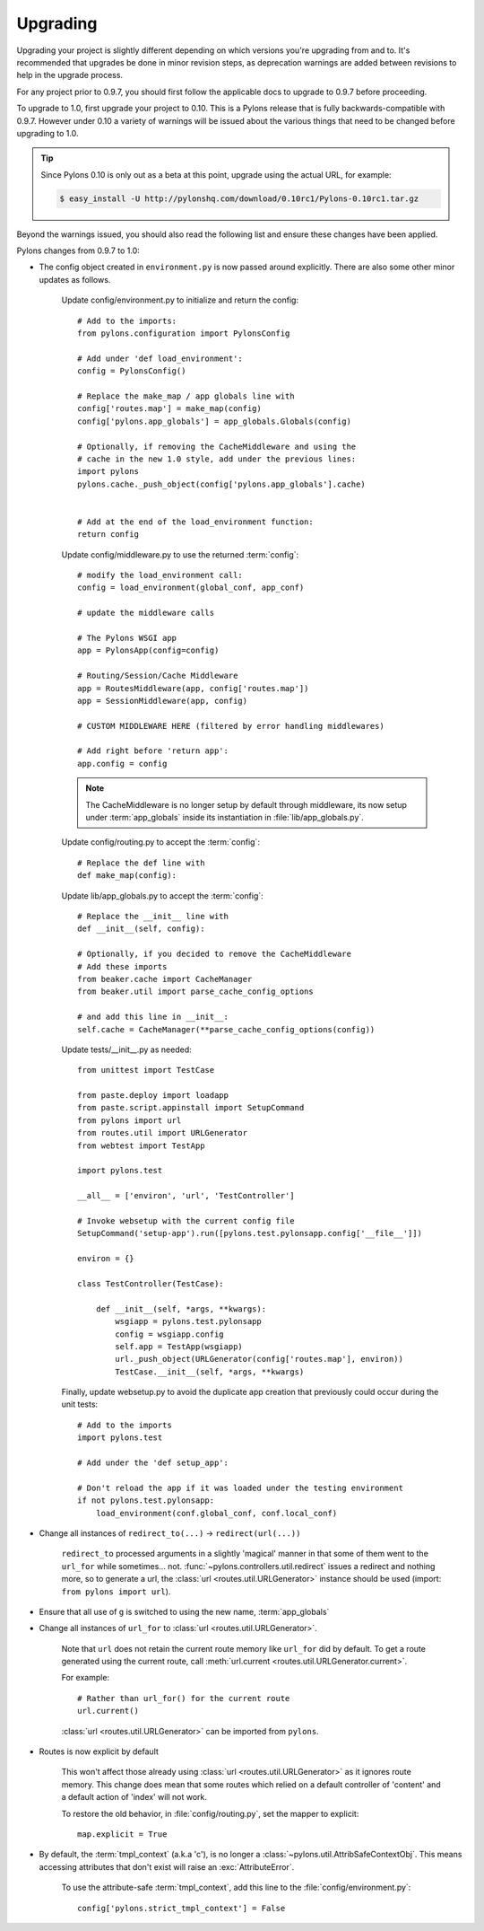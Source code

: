 .. _upgrading:

=========
Upgrading
=========

Upgrading your project is slightly different depending on which versions you're upgrading from and to. It's recommended that upgrades be done in minor revision steps, as deprecation warnings are added between revisions to help in the upgrade process.

For any project prior to 0.9.7, you should first follow the applicable docs to upgrade to 0.9.7 before proceeding.

To upgrade to 1.0, first upgrade your project to 0.10. This is a Pylons release that is fully backwards-compatible with 0.9.7. However under 0.10 a variety of warnings will be issued about the various things that need to be changed before upgrading to 1.0.

.. tip::
    Since Pylons 0.10 is only out as a beta at this point, upgrade using the
    actual URL, for example:
    
    .. code-block:: bash
        
        $ easy_install -U http://pylonshq.com/download/0.10rc1/Pylons-0.10rc1.tar.gz


Beyond the warnings issued, you should also read the following list and ensure these changes have been applied.

Pylons changes from 0.9.7 to 1.0:

* The config object created in ``environment.py`` is now passed around explicitly. There are also some other minor updates as follows.
    
    Update config/environment.py to initialize and return the config::
    
        # Add to the imports:
        from pylons.configuration import PylonsConfig
    
        # Add under 'def load_environment':
        config = PylonsConfig()
        
        # Replace the make_map / app globals line with
        config['routes.map'] = make_map(config)
        config['pylons.app_globals'] = app_globals.Globals(config)
        
        # Optionally, if removing the CacheMiddleware and using the
        # cache in the new 1.0 style, add under the previous lines:
        import pylons
        pylons.cache._push_object(config['pylons.app_globals'].cache)
        
    
        # Add at the end of the load_environment function:
        return config
    
    Update config/middleware.py to use the returned :term:`config`::
        
        # modify the load_environment call:
        config = load_environment(global_conf, app_conf)
        
        # update the middleware calls
        
        # The Pylons WSGI app
        app = PylonsApp(config=config)

        # Routing/Session/Cache Middleware
        app = RoutesMiddleware(app, config['routes.map'])
        app = SessionMiddleware(app, config)

        # CUSTOM MIDDLEWARE HERE (filtered by error handling middlewares)
        
        # Add right before 'return app':
        app.config = config
    
    .. note::
    
        The CacheMiddleware is no longer setup by default through
        middleware, its now setup under :term:`app_globals` inside its 
        instantiation in :file:`lib/app_globals.py`.
    
    Update config/routing.py to accept the :term:`config`::
        
        # Replace the def line with
        def make_map(config):
    
    Update lib/app_globals.py to accept the :term:`config`::
        
        # Replace the __init__ line with
        def __init__(self, config):
        
        # Optionally, if you decided to remove the CacheMiddleware
        # Add these imports
        from beaker.cache import CacheManager
        from beaker.util import parse_cache_config_options
        
        # and add this line in __init__:
        self.cache = CacheManager(**parse_cache_config_options(config))
    
    Update tests/__init__.py as needed::
        
        from unittest import TestCase

        from paste.deploy import loadapp
        from paste.script.appinstall import SetupCommand
        from pylons import url
        from routes.util import URLGenerator
        from webtest import TestApp

        import pylons.test

        __all__ = ['environ', 'url', 'TestController']

        # Invoke websetup with the current config file
        SetupCommand('setup-app').run([pylons.test.pylonsapp.config['__file__']])

        environ = {}

        class TestController(TestCase):

            def __init__(self, *args, **kwargs):
                wsgiapp = pylons.test.pylonsapp
                config = wsgiapp.config
                self.app = TestApp(wsgiapp)
                url._push_object(URLGenerator(config['routes.map'], environ))
                TestCase.__init__(self, *args, **kwargs)
    
    Finally, update websetup.py to avoid the duplicate app creation that
    previously could occur during the unit tests::
        
        # Add to the imports
        import pylons.test
        
        # Add under the 'def setup_app':
        
        # Don't reload the app if it was loaded under the testing environment
        if not pylons.test.pylonsapp:
            load_environment(conf.global_conf, conf.local_conf)
        
        
* Change all instances of ``redirect_to(...)`` -> ``redirect(url(...))``
    
    ``redirect_to`` processed arguments in a slightly 'magical' manner in that 
    some of them went to the ``url_for`` while sometimes... not. :func:`~pylons.controllers.util.redirect`
    issues a redirect and nothing more, so to generate a url, the :class:`url <routes.util.URLGenerator>`
    instance should be used (import: ``from pylons import url``).

* Ensure that all use of ``g`` is switched to using the new name, :term:`app_globals`

* Change all instances of ``url_for`` to :class:`url <routes.util.URLGenerator>`. 
    
    Note that ``url`` does not retain the current route memory like
    ``url_for`` did by default. To get a route generated using the 
    current route, call 
    :meth:`url.current <routes.util.URLGenerator.current>`.
    
    For example::
        
        # Rather than url_for() for the current route
        url.current()
    
    :class:`url <routes.util.URLGenerator>` can be imported from ``pylons``.

* Routes is now explicit by default
    
    This won't affect those already using :class:`url <routes.util.URLGenerator>` as it ignores route memory. This change does mean that some routes which relied on a default controller of 'content' and a default action of 'index' will not work.
  
    To restore the old behavior, in :file:`config/routing.py`, set the mapper
    to explicit::
    
        map.explicit = True

* By default, the :term:`tmpl_context` (a.k.a 'c'), is no longer a :class:`~pylons.util.AttribSafeContextObj`. This means accessing attributes that don't exist will raise an :exc:`AttributeError`. 
    
    To use the attribute-safe :term:`tmpl_context`, add this line to the
    :file:`config/environment.py`::
        
        config['pylons.strict_tmpl_context'] = False
